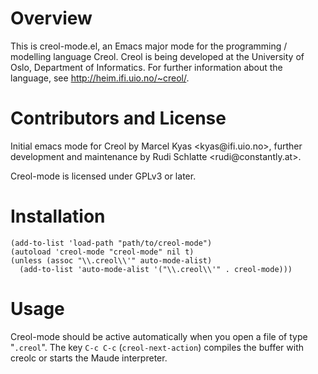 
* Overview

This is creol-mode.el, an Emacs major mode for the programming /
modelling language Creol.  Creol is being developed at the University of
Oslo, Department of Informatics.  For further information about the
language, see [[http://heim.ifi.uio.no/~creol/]].

* Contributors and License

Initial emacs mode for Creol by Marcel Kyas <kyas@ifi.uio.no>, further
development and maintenance by Rudi Schlatte <rudi@constantly.at>.

Creol-mode is licensed under GPLv3 or later.

* Installation

: (add-to-list 'load-path "path/to/creol-mode")
: (autoload 'creol-mode "creol-mode" nil t)
: (unless (assoc "\\.creol\\'" auto-mode-alist)
:   (add-to-list 'auto-mode-alist '("\\.creol\\'" . creol-mode)))

* Usage

Creol-mode should be active automatically when you open a file of type
"=.creol=".  The key ~C-c C-c~ (=creol-next-action=) compiles the buffer
with creolc or starts the Maude interpreter.
